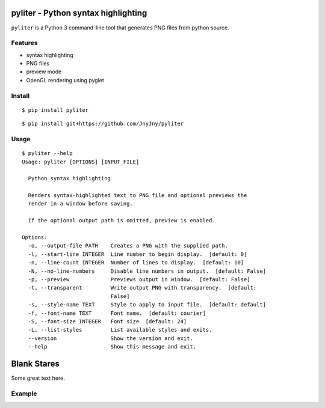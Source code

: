pyliter - Python syntax highlighting
====================================

``pyliter`` is a Python 3 command-line tool that generates PNG files
from python source. 


Features
--------

- syntax highlighting
- PNG files
- preview mode
- OpenGL rendering using pyglet

Install
-------

::

   $ pip install pyliter


::

   $ pip install git+https://github.com/JnyJny/pyliter


Usage
-----

::

   $ pyliter --help
   Usage: pyliter [OPTIONS] [INPUT_FILE]
   
     Python syntax highlighting
   
     Renders syntax-highlighted text to PNG file and optional previews the
     render in a window before saving.
   
     If the optional output path is omitted, preview is enabled.
   
   Options:
     -o, --output-file PATH    Creates a PNG with the supplied path.
     -l, --start-line INTEGER  Line number to begin display.  [default: 0]
     -n, --line-count INTEGER  Number of lines to display.  [default: 10]
     -N, --no-line-numbers     Disable line numbers in output.  [default: False]
     -p, --preview             Previews output in window.  [default: False]
     -t, --transparent         Write output PNG with transparency.  [default:
                               False]
     -s, --style-name TEXT     Style to apply to input file.  [default: default]
     -f, --font-name TEXT      Font name.  [default: courier]
     -S, --font-size INTEGER   Font size  [default: 24]
     -L, --list-styles         List available styles and exits.
     --version                 Show the version and exit.
     --help                    Show this message and exit.

Blank Stares
============

Some great text here.

Example
-------

.. image:: https://github.com/JnyJny/pyliter/blob/master/examples/screenshot.png
	   :width: 400
	   :alt: Super Awesome PNG Screenshot

 
